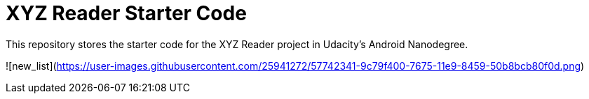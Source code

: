 = XYZ Reader Starter Code

This repository stores the starter code for the XYZ Reader project in Udacity's Android Nanodegree.


![new_list](https://user-images.githubusercontent.com/25941272/57742341-9c79f400-7675-11e9-8459-50b8bcb80f0d.png)


